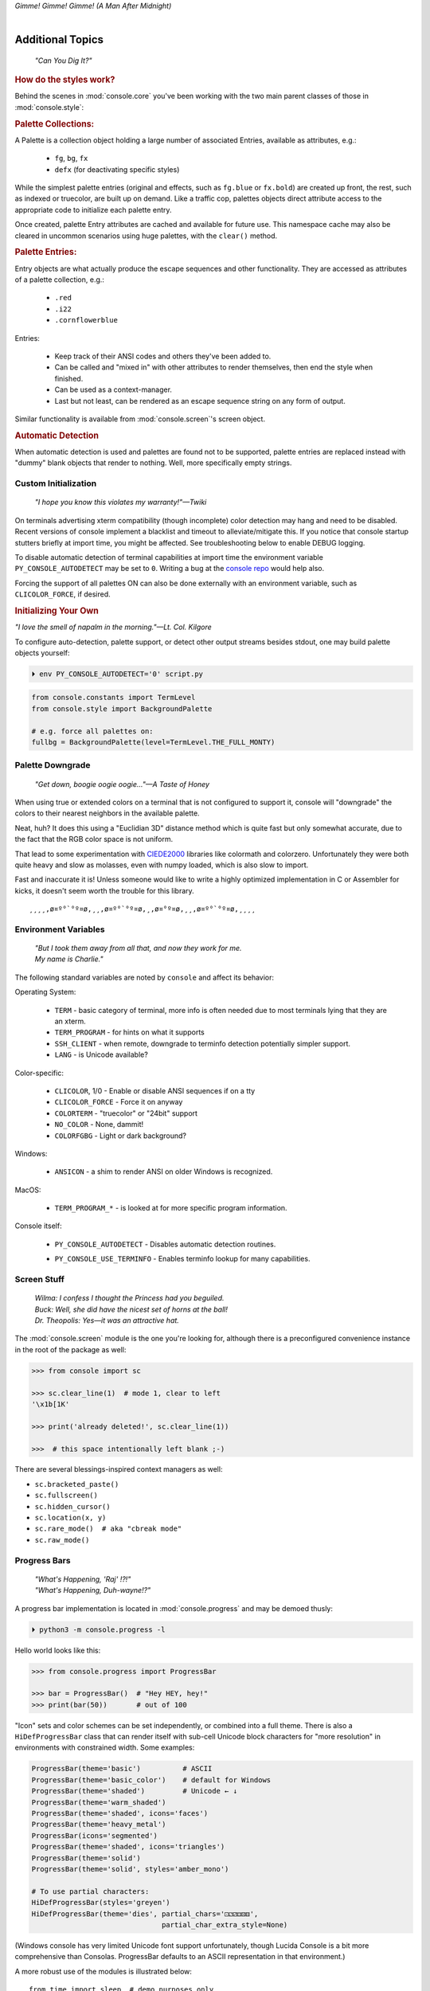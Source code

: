 
.. role:: reverse
   :class: reverse

.. raw:: html

    <pre id='logo' class='center'>
    <span style="color:#729fcf">&#9484;───────────────</span><span style="color:#3465a4">────────────&#9488;</span>
    <span style="color:#729fcf">│</span>   <span style="color:#729fcf">&#9487;&#9473;&#9592;&#9487;</span><span style="color:#3465a4">&#9473;&#9491;&#9487;&#9491;&#9595;&#9487;&#9473;&#9491;&#9487;&#9473;&#9491;&#9595;</span>  </span><span style="color:#3465a4">&#9487;&#9473;</span><span style="color:#b4b8b0">&#9592;</span>   <span style="color:#b4b8b0">│</span>
    <span style="color:#3465a4">│</span>   <span style="color:#3465a4">&#9475;</span>  </span><span style="color:#3465a4">&#9475;</span> </span><span style="color:#3465a4">&#9475;&#9475;&#9495;&#9515;&#9495;&#9473;&#9491;</span><span style="color:#b4b8b0">&#9475;</span> </span><span style="color:#b4b8b0">&#9475;&#9475;</span>  <span style="color:#b4b8b0">&#9507;&#9592;</span>    </span><span style="color:#b4b8b0">│</span>
    <span style="color:#3465a4">│</span>   <span style="color:#3465a4">&#9495;&#9473;&#9592;&#9495;</span><span style="color:#b4b8b0">&#9473;&#9499;&#9593;</span> </span><span style="color:#b4b8b0">&#9593;&#9495;&#9473;&#9499;&#9495;&#9473;&#9499;&#9495;&#9473;&#9592;&#9495;&#9473;</span><span style="color:#555">&#9592;</span>   <span style="color:#555">│</span>
    <span style="color:#b4b8b0">&#9492;───────────────</span><span style="color:#555">────────────&#9496;</span>
    </pre>

.. container:: center

    *Gimme! Gimme! Gimme! (A Man After Midnight)*

.. raw:: html

    <style>
        .backb { display: inline-block; transform: rotateY(180deg) }
        #wrapper {
            text-align: center;
            margin-top: -13px;
        }
        #cen {
            display: inline-block;
        }
    </style>

    <div id="wrapper">
        <div id="cen">
            —A<div class="backb">B</div>BA &nbsp; &nbsp;
        </div>
    </div>

|

Additional Topics
=======================

    *"Can You Dig It?"*

.. rubric:: How do the styles work?

Behind the scenes in
:mod:`console.core`
you've been working with the two main parent classes of those in
:mod:`console.style`:

.. rubric:: Palette Collections:

A Palette is a collection object holding a large number of associated Entries,
available as attributes, e.g.:

    - ``fg``, ``bg``, ``fx``
    - ``defx`` (for deactivating specific styles)

While the simplest palette entries
(original and effects, such as ``fg.blue`` or ``fx.bold``)
are created up front,
the rest, such as indexed or truecolor,
are built up on demand.
Like a traffic cop,
palettes objects direct attribute access to the appropriate code to initialize
each palette entry.

Once created,
palette Entry attributes are cached and available for future use.
This namespace cache may also be cleared in uncommon scenarios using huge
palettes,
with the ``clear()`` method.

.. rubric:: Palette Entries:

Entry objects are what actually produce the escape sequences and other
functionality.
They are accessed as attributes of a palette collection, e.g.:

    - ``.red``
    - ``.i22``
    - ``.cornflowerblue``

Entries:

    - Keep track of their ANSI codes and others they've been added to.
    - Can be called and "mixed in" with other attributes to render
      themselves, then end the style when finished.
    - Can be used as a context-manager.
    - Last but not least,
      can be rendered as an escape sequence string on any form of output.

Similar functionality is available from
:mod:`console.screen`'s screen object.


.. rubric:: Automatic Detection

When automatic detection is used and palettes are found not to be supported,
palette entries are replaced instead with "dummy" blank objects that render to
nothing.
Well, more specifically empty strings.


.. raw:: html

    <div class="center rounded dark p1">
        <div class=pacman>
            <span class=pline>╭───────────────────────────╮&nbsp;&nbsp;<br>
            │
            </span>
            <span class=dots>·····•·····</span>
            <span id=pac>ᗤ</span>&nbsp;
            <span id=sha>ᗣ</span><span id=spe>ᗣ</span>
            <span id=bas>ᗣ</span><span id=pok>ᗣ</span>
            <span class=pline>│&nbsp;&nbsp;<br>
            </span>
            <i style="opacity: .7">…waka waka waka…</i>&nbsp;&nbsp;
        </div>
    </div>


Custom Initialization
------------------------

    *"I hope you know this violates my warranty!"—Twiki*


On terminals advertising xterm compatibility (though incomplete) color
detection may hang and need to be disabled.
Recent versions of console implement a blacklist and timeout to
alleviate/mitigate this.
If you notice that console startup stutters briefly at import time,
you might be affected.
See troubleshooting below to enable DEBUG logging.

To disable automatic detection of terminal capabilities at import time the
environment variable
``PY_CONSOLE_AUTODETECT`` may be set to ``0``.
Writing a bug at the
`console repo <https://github.com/mixmastamyk/console/issues/>`_
would help also.

Forcing the support of all palettes ON can also be done externally with an
environment variable,
such as ``CLICOLOR_FORCE``,
if desired.


.. rubric:: Initializing Your Own

*"I love the smell of napalm in the morning."—Lt. Col. Kilgore*

To configure auto-detection, palette support,
or detect other output streams besides stdout,
one may build palette objects yourself:

.. code-block:: shell

    ⏵ env PY_CONSOLE_AUTODETECT='0' script.py

.. code-block:: python

    from console.constants import TermLevel
    from console.style import BackgroundPalette

    # e.g. force all palettes on:
    fullbg = BackgroundPalette(level=TermLevel.THE_FULL_MONTY)



Palette Downgrade
----------------------

    *"Get down, boogie oogie oogie…"—A Taste of Honey*

When using true or extended colors on a terminal that is not configured to
support it,
console will "downgrade" the colors to their nearest neighbors in the available
palette.

Neat, huh?
It does this using a "Euclidian 3D" distance method which is quite fast but
only somewhat accurate,
due to the fact that the RGB color space is not uniform.

That lead to some experimentation with
`CIEDE2000 <https://en.wikipedia.org/wiki/Color_difference#CIEDE2000>`_
libraries like colormath and colorzero.
Unfortunately they were both quite heavy and slow as molasses,
even with numpy loaded,
which is also slow to import.

Fast and inaccurate it is!
Unless someone would like to write a highly optimized implementation in
C or Assembler for kicks,
it doesn't seem worth the trouble for this library.

::

    ¸¸¸¸,ø¤º°`°º¤ø,¸¸,ø¤º°`°º¤ø,¸,ø¤°º¤ø,¸¸,ø¤º°`°º¤ø,¸¸¸¸


Environment Variables
-----------------------

    | *"But I took them away from all that, and now they work for me.*
    | *My name is Charlie."*

The following standard variables are noted by ``console`` and affect its
behavior:

Operating System:

    - ``TERM`` - basic category of terminal, more info is often needed due to
      most terminals lying that they are an xterm.
    - ``TERM_PROGRAM`` - for hints on what it supports
    - ``SSH_CLIENT`` - when remote, downgrade to terminfo detection potentially
      simpler support.
    - ``LANG`` - is Unicode available?

Color-specific:

    - ``CLICOLOR``, 1/0 - Enable or disable ANSI sequences if on a tty
    - ``CLICOLOR_FORCE`` - Force it on anyway
    - ``COLORTERM`` - "truecolor" or "24bit" support
    - ``NO_COLOR`` - None, dammit!
    - ``COLORFGBG`` - Light or dark background?

Windows:

    - ``ANSICON`` - a shim to render ANSI on older Windows is recognized.

MacOS:

    - ``TERM_PROGRAM_*`` - is looked at for more specific program information.

Console itself:

    - ``PY_CONSOLE_AUTODETECT`` - Disables automatic detection routines.

    .. ~ - ``PY_CONSOLE_COLOR_SEP`` - inner separator char for extended color
      .. ~ sequences.
      .. ~ Typically ``:``, but may need to be changed to ``;`` under legacy terms.

    - ``PY_CONSOLE_USE_TERMINFO`` - Enables terminfo lookup for many
      capabilities.


Screen Stuff
-------------------

    | *Wilma: I confess I thought the Princess had you beguiled.*
    | *Buck: Well, she did have the nicest set of horns at the ball!*
    | *Dr. Theopolis: Yes—it was an attractive hat.*

The :mod:`console.screen` module is the one you're looking for,
although there is a preconfigured convenience instance in the root of the
package as well:

.. code-block:: python

    >>> from console import sc

    >>> sc.clear_line(1)  # mode 1, clear to left
    '\x1b[1K'

    >>> print('already deleted!', sc.clear_line(1))

    >>>  # this space intentionally left blank ;-)

There are several blessings-inspired context managers as well:

- ``sc.bracketed_paste()``
- ``sc.fullscreen()``
- ``sc.hidden_cursor()``
- ``sc.location(x, y)``
- ``sc.rare_mode()  # aka "cbreak mode"``
- ``sc.raw_mode()``


Progress Bars
-------------------

    | *"What's Happening, 'Raj' !?!"*
    | *"What's Happening, Duh-wayne!?"*

A progress bar implementation is located in :mod:`console.progress` and may be
demoed thusly:

.. code-block:: shell

    ⏵ python3 -m console.progress -l


Hello world looks like this:

.. code-block:: python

    >>> from console.progress import ProgressBar

    >>> bar = ProgressBar()  # "Hey HEY, hey!"
    >>> print(bar(50))       # out of 100

.. raw:: html

    <style>
        .b { color: #005f87 }
        .g { color: #5faf00 }
        .o { opacity: .8 }
    </style>
    <pre style="margin-top: -13px; padding-top: .1em">
    <span class=g>
    ▮▮▮▮▮▮▮▮▮▮▮▮▮▮▮</span><span class=b>▯▯▯▯▯▯▯▯▯▯▯▯▯▯▯</span>  <span class=o>50%</span>

    </pre>


"Icon" sets and color schemes can be set independently,
or combined into a full theme.
There is also a ``HiDefProgressBar`` class that can render itself with sub-cell
Unicode block characters for "more resolution" in environments with constrained
width.
Some examples:

.. code-block:: python

    ProgressBar(theme='basic')          # ASCII
    ProgressBar(theme='basic_color')    # default for Windows
    ProgressBar(theme='shaded')         # Unicode ← ↓
    ProgressBar(theme='warm_shaded')
    ProgressBar(theme='shaded', icons='faces')
    ProgressBar(theme='heavy_metal')
    ProgressBar(icons='segmented')
    ProgressBar(theme='shaded', icons='triangles')
    ProgressBar(theme='solid')
    ProgressBar(theme='solid', styles='amber_mono')

    # To use partial characters:
    HiDefProgressBar(styles='greyen')
    HiDefProgressBar(theme='dies', partial_chars='⚀⚁⚂⚃⚄⚅',
                                   partial_char_extra_style=None)

(Windows console has very limited Unicode font support unfortunately,
though Lucida Console is a bit more comprehensive than Consolas.
ProgressBar defaults to an ASCII representation in that environment.)

A more robust use of the modules is illustrated below::

    from time import sleep  # demo purposes only
    from console.screen import sc
    from console.progress import ProgressBar

    with sc.hidden_cursor():  # "Ooooohh, I'm tellin' Mama!"

        items = range(256)      # example tasks, set total
        bar = ProgressBar(total=len(items)-1)

        # simple loop
        for i in items:
            print(bar(i), end='', flush=True)
            sleep(.02)         # "Uh-Uhn"
        print()

        # how to use with a trailing caption:
        for i in items:
            print(bar(i), f' copying: /path/to/img_{i:>04}.jpg',
                  end='', flush=True)
            sleep(.05)
        print()

        # or use as a simple tqdm-style iterable wrapper, sans print
        for i in ProgressBar(range(100)):
            sleep(.05)



Not all of this code is required, of course.
For example, you may not want to hide the cursor or clear the line each time,
but often will.
To expand to the full line,
``expand=True`` is available as well.
See the docs (:mod:`console.progress`) and source for more details.


Experimental Stuff
-------------------

    *“Well, kiss my grits!”—Flo*


Hyperlinks
~~~~~~~~~~~~~~~~~~~

Real hyperlinks in the terminal, eh?
Sounds cool.
This feature is experimental and more information can be
`found here. <https://gist.github.com/egmontkob/eb114294efbcd5adb1944c9f3cb5feda>`_

.. code-block:: python

    >>> from console.utils import make_hyperlink

    >>> make_hyperlink('ftp://netscape.com/', 'Blast from the FUTURE!')
    '\x1b]8;;ftp://netscape.com/\x1b\\Blast from the FUTURE!\x1b]8;;\x1b\\'

    >>> print(_)

.. raw:: html

    <pre style="margin-top: -13px; border-radius: 0 0 1em 1em;">
    <a style="border-bottom: 1px dashed" href="ftp://netscape.com/">Blast from the FUTURE!</a>
    </pre>


Underline Hijinks
~~~~~~~~~~~~~~~~~~~

Curly, dunder, and/or colored underlines are supported in a few terminals now,
in addition to the standard ``fx.u(…)``:

.. code-block:: python

    >>> from console import fx, ul

    >>> bad_grammar = fx.curly_underline + ul.i2
    >>> bad_spelling = fx.curly_underline + ul.i1

    >>> print('I', bad_grammar('not'), bad_spelling('mizpelled.'))

.. raw:: html

    <pre style="margin-top: -13px; border-radius: 0 0 1em 1em;">
    I <span style="text-decoration: underline wavy green">not</span> <span style="text-decoration: underline wavy red">mizpelled.</span>
    </pre>

.. code-block:: python

    >>> print(fx.dunder, ul.goldenrod('WOOT!'), sep='')  # X, Webcolors

.. raw:: html

    <pre style="margin-top: -13px; border-radius: 0 0 1em 1em;">
    <span style="border-bottom: 3px double goldenrod">WOOT!</span>
    </pre>


HTML Viewers
~~~~~~~~~~~~~~~~~~~

Would you like to print some rich text to the terminal,
but would rather put styles inline and not have to fiddle with objects?
Maybe you have some existing HTML laying around?

.. code-block:: python

    >>> from console.viewers import hprint as print
    >>> print(html_doc)


The HTML Printer function takes the same parameters as the standard ``print``
function.
For example,
output can be saved to a file by passing a ``file=`` parameter.
It implements a small subset of tags that makes sense in the terminal,
but has quite a few features,
collapses whitespace,
and converts entities:

- a *(see above)*
- br *(+newline)*
- b, strong
- blockquote
- hr *(+newlines)*
- h1, h2, h3 *(+newlines)*
- i, em
- p *(+newlines)*
- q "fancy quotes"
- span
- s, strike
- u
- ul, ol, li

It handles a few inline style attributes as well:

.. code-block:: html

    <span style="color: red">text</span>
    <span style=background:green>text</span>
    <span style="font-style:italic; font-weight:bold">text</span>
    <span style="text-decoration:overline; text-decoration:underline">…

As you can see,
setting text color is *very* verbose,
so you guessed it,
I unfortunately broke down and implemented a concise ``c`` tag for color.
Like the inline-CSS above,
it handles X11 or Webcolors (if installed) color names, hex digits,
and the word "dim":

.. code-block:: plain

    <c orange>l'orange</c>
    <c black on bisque3>bisque3</c>
    <c #b0b>deadbeefcafe</c>
    <c dim>text</c>


.. rubric:: Viewing a file

Viewing an html file on the terminal is also available with the
``viewers.view(filename)`` function
or via command-line (see below).


Context Managers
~~~~~~~~~~~~~~~~~~~

.. rubric:: Configuring Output

Console's Palette Entry objects can be used as context managers as well.
We saw this in the readme previously.
An output file may also be set if it needs to be changed from stdout and not
able to be redirected outside the process:

.. code-block:: python

    Dodgers = bg.dodgerblue + fx.bold
    Dodgers.set_output(sys.stderr)

    with Dodgers:
        print('Infield: Garvey, Lopes, Russel, Cey, Yeager')
        print('Outfield: Baker, Monday, Smith')

(This feature is experimental for now. ;-)


.. rubric:: Fullscreen Apps, a la Blessings

Here's a short script to show off console's full-screen abilities:

.. code-block:: python

    from console import fg, fx, defx
    from console.screen import Screen
    from console.utils import wait_key, set_title
    from console.constants import ESC

    exit_keys = (ESC, 'q', 'Q')

    with Screen() as screen:  # or screen.fullscreen():

        set_title(' 🤓 Hi, from console!')
        with screen.location(5, 4):
            print(
                fg.lightgreen('** Hi from a '
                              f'{fx.i}fullscreen{defx.i} app! **'),
                screen.move_x(5),  # back up, then down
                screen.move_down(5),
                fg.yellow(f'(Hit the {fx.reverse("ESC")} key to exit): '),
                end='', flush=True,  # optional
            )

        with screen.hidden_cursor():
            wait_key(exit_keys)

The text below should appear.
Check the title too!
After hitting the ESC key your terminal shall be restored:

.. raw:: html

    <pre>

    <div style="color: green; ">
     * Hi, from a <i>fullscreen</i> app! **
    </div>



    <div style="color: #ba0; ">
      (Hit the <span style="background: #ba0; color: black">ESC</span> key to exit):
    </div>
    </pre>


.. rubric:: TermStack

TermStack is a content-manager for making temporary modifications to the
terminal via termios,
that copies the original settings and restores them when finished.

It's in the detection module because that's where it's used often,
but also aliased to the package namespace.
For example:

.. code-block:: python

    import tty, termios
    from console import TermStack
    from console.constants import CSI

    with TermStack() as fd:
        tty.setcbreak(fd, termios.TCSANOW)  # echo off
        sys.stdout.write(f'{CSI}6n')  # do something
        sys.stdout.flush()

    # Back to normal

And off you go.


Command-line
-------------------

There is now a console command-line script for use interactively and
shell-scripts,
all sub-commands support help ``-h`` and verbose ``-v``:

.. code-block:: shell

    ⏵ console  # help and show all available sub-command actions
    …

    ⏵ console line  # print a nifty full-width line, such as:
    ──────────────────────────────────────────────────────

    # make a ctrl-clickable link in supporting terminals
    ⏵ console link http://example.com/ "Klicken-Sie hier!"
    Klicken-Sie hier!

    ⏵ console ascii         # A four-column chart, -l for links!
    ⏵ console beep          # bidi-bidi-bidi…
    ⏵ console detect [-v]   # prints term level and environ. info
    ⏵ console flash         # Bam!
    ⏵ console pause         # Press any key to continue…
    ⏵ console progress      # show a progress bar
    ⏵ console view [file]   # view a file, e.g.: foo.html

And more.
You can also run several console modules for information and other
functionality:

.. code-block:: shell

    ⏵ python3 -m console.constants  # ANSI constants available

    # demos
    ⏵ python3 -m console.demos [-d]
    ⏵ python3 -m console.viewers  # more demos

    ⏵ python3 -m console.progress -l  # demo with labels

    # ANSI constants in Python syntax can be printed via:
    ⏵ python3 -m console.constants
    CSI = '\x1b['
    ESC = '\x1b'
    LF = '\n'
    OSC = '\x1b]'
    ST = '\x1b\\'
    VT = '\x0b'
    # etc…


``-d`` often enables ``DEBUG`` logging.
The ``3`` at the end of ``python3`` may not be necessary,
e.g. on Windows or Arch Linux.


Tips
------------

    | *"Easy Miss, I’ve got you."*
    | *"You’ve got ME? Who’s got YOU?"—Superman*

- The styles bold, italic, underline, and strike have one-letter shortcuts as
  they do in HTML,
  if you're into that sort of thing::

    # COWABUNGA, DUDE !
    XTREME_STYLING = fx.b + fx.i + fx.u + fx.s

- When using the extended or truecolor palettes,
  keep in mind that some folks will have dark backgrounds and some light---\
  which could make your fancy colors unreadable.

  Make two themes preferably and check the background via
  ``detection.get_theme()``.
  This is one strategy,
  though not available on every terminal.
  An application argument to change the theme may also be in order.
  (Console does recognize several environment variables like ``COLORFGBG``
  as well.)

- X11 color names may be searched with this command:

  .. code-block:: shell

        ⏵ python3 -m console.color_tables_x11 darkorange
        darkorange (255, 140, 0)
        darkorange1 (255, 127, 0)
        darkorange2 (238, 118, 0)
        darkorange3 (205, 102, 0)
        darkorange4 (139, 69, 0)

- ANSI support may be enabled on Windows 10 legacy console via the following
  incantation:

  .. code-block:: python

    >>> import console.windows as cw

    >>> cw.enable_vt_processing()  # status for (stdout, stderr)
    (0, 0)


Troubleshooting
------------------

    *"Goddammit, I'd piss on a spark plug if I thought it'd do any good!"—General Beringer*

- Console performs auto-detection of the environment at startup to determine
  terminal capabilities.

  - If you'd like to see, check the results with this command:

    .. code-block:: shell

            ⏵ python -m console.detection

  - Note: This could *momentarily* hang obscure terminals that advertise xterm
    on posix compatibility without a full implementation.
    To disable this,
    set the environment variable:
    ``PY_CONSOLE_AUTODETECT='0'``.
    Unfortunately,
    you'll now have to create the palette and screen objects
    (and possibly configure them)
    yourself.

- Another way to do the same thing in your own program.

  If console isn't working as you'd expect,
  turn on DEBUG logging before loading it to see what it finds.
  A sample script is below::

    # load logging first to see all messages:
    import logging
    logging.basicConfig(
        level=logging.DEBUG,
        format='  %(levelname)-7.7s %(module)s/'
               '%(funcName)s:%(lineno)s %(message)s',
    )

    # now logs autodetection messages:
    from console import fg, bg, fx

    # After an accidental overdose of gamma radiation…
    dr_banner = fg.green + fx.bold + fx.italic

    print('\n\t',
          dr_banner("Mr. McGee, don't make me angry…"),
    )


- Try to avoid this type of ambiguous addition operation:

  .. code-block:: python

    fg.white + bg.red('Hello\nWorld')

  Why is it ambiguous?
  Well, the left operand is a palette entry object,
  while the second reduces to an ANSI escaped string.
  Did you mean to add a sequence just to the beginning of the string,
  or every line of it?
  Remember paging?
  Also, what about the ending sequence?
  Should it reset the foreground, background, styles, or everything?
  Hard to know because there's not enough information here to decide.

  Console warns you about this.
  It also does its best to divvy up the second object (string),
  add the first operand to every line,
  and fix the reset-to-default sequence at the end.
  So it *might* work as expected,
  possibly not.
  It's not very efficient either.
  Best to use one of these explicit forms instead:

  .. code-block:: python

    # create a new anonymous style, apply it:
    (pal.style1 + pal.style2)(msg)

    # or add it in via a "mixin" style
    pal.style2(msg, pal.style1)

You could also wrap it around,
in call form,
but these will be more efficient.

Deeper Dive
------------

    *"I'm so confused."—‘Vinnie' Barbarino*

Still interested?
More than you wanted to know on the subject of terminals and escape codes can
be found below:

    - `Terminal Emulator <https://en.wikipedia.org/wiki/Terminal_emulator>`_
    - `ANSI Escape Codes <http://en.wikipedia.org/wiki/ANSI_escape_code>`_
    - `XTerm Control Sequences
      <http://invisible-island.net/xterm/ctlseqs/ctlseqs.html>`_
      (`PDF <https://www.x.org/docs/xterm/ctlseqs.pdf>`_)
    - `ANSI Terminal Animations
      <http://artscene.textfiles.com/vt100/>`_ - Get busy!
    - :mod:`console` source code

.. rubric:: Aside - Warm Colors

Did you know that thirty+ years before
`f.lux <https://en.wikipedia.org/wiki/F.lux>`_
and
`redshift <https://en.wikipedia.org/wiki/Redshift_(software)>`_
debuted that
`Amber Monochrome monitors <https://www.google.com/search?q=amber+monochrome+monitor&tbm=isch>`_
with a dark background were known as the
*"ergonomic choice?"*  ``;-)``

Easier on the eyes for extended periods (i.e. late nights) they said.
Interesting knowledge rediscovered perhaps.

.. container:: center mfull italic flright

    "Believe it…

    or not!"

    .. ~ ---Jack Palance, on `Ripley's <https://youtu.be/o4ELw6kCEDs>`_
        .. ~ allow="accelerometer; autoplay; encrypted-media; gyroscope; picture-in-picture"

    ---Jack Palance, on `Ripley's <https://youtu.be/HVT3kOxqStA>`_

.. raw:: html

    <iframe width="50%" height="auto" frameborder="0" class="mt mb"
        src="https://www.youtube.com/embed/HVT3kOxqStA"
        allowfullscreen>
    </iframe>

|

10-7, Signing Off…
--------------------

.. raw:: html

    <pre class=center>
       ♫♪ .ılılıll |̲̅̅●̲̅̅|̲̅̅=̲̅̅|̲̅̅●̲̅̅| llılılı. ♫♪&nbsp;&nbsp;&nbsp;&nbsp;&nbsp;
    </pre>


.. figure:: _static/bjandbear.jpg
    :align: right
    :figwidth: 40%

    *"I'm B. J. McKay,*
    *and this is my best friend Bear."*
    `🖺 <https://www.memorabletv.com/tv/b-j-bear-nbc-1979-1981-greg-evigan-claude-akins/>`_
    `🖹 <http://www.lyricsondemand.com/tvthemes/bjandthebearlyrics.html>`_

|

Signing off from late '79.
A new futuristic decade awaits,
with an actor as President!

    - *Keep On Truckin'*
    - *Catch you on the flip-side!*
    - *"This is Ripley, last survivor of the Nostromo, signing off."*
    - *Good night, John-boy*

    and…

    - *Whoah-oh Woah…*

            `Goodbye Seventies… <https://www.youtube.com/watch?v=yFimHGt2Nco>`_

|br-all|


.. raw:: html

    <pre class=center>
    ¸¸.·´¯`·.¸¸.·´¯`·.¸¸.·´¯`·.¸¸.·´¯`·.¸¸¸.·´¯`·.¸¸¸
    </pre>


|br-all|


.. raw:: html


    <div id=source style="display: none">Joshua


    ​​​​​​​​​Greetings, Professor Falken.

    Would you like to play a game?


    ​​​​​​⏵ How about​​ Global Thermo​​nuclear​​ War?

    ​​​​​​​​​​Wouldn't you prefer a nice game of chess?


    ​​​​​​⏵ Later.​​ Right now​ let's play​​​​ Global​ Thermo​​nuclear​​ War.

    ​​​​​​​​​​Fine…
    </div>

    <pre id=dest style="color: #6bc; background: #111; min-height: 26em">
    LOGON: </pre>

    <script type="text/javascript">
        let i = 0;
        let source = document.getElementById("source").innerHTML;
        let speed = 100; // ms
        let dest = document.getElementById("dest");

        function type_writer() {
            if (i < source.length) {
                dest.append(source.charAt(i));
                i++;
                setTimeout(type_writer, speed);
            } else {
                 document.getElementById("connect_but").disabled = false;
            }
        }
    </script>
    <button
        id="connect_but" stylez="margin: 0 auto; display: block;"
        onclick="type_writer(); this.disabled = true;"
    > 🖳 Connect Terminal </button>


|br-all|
